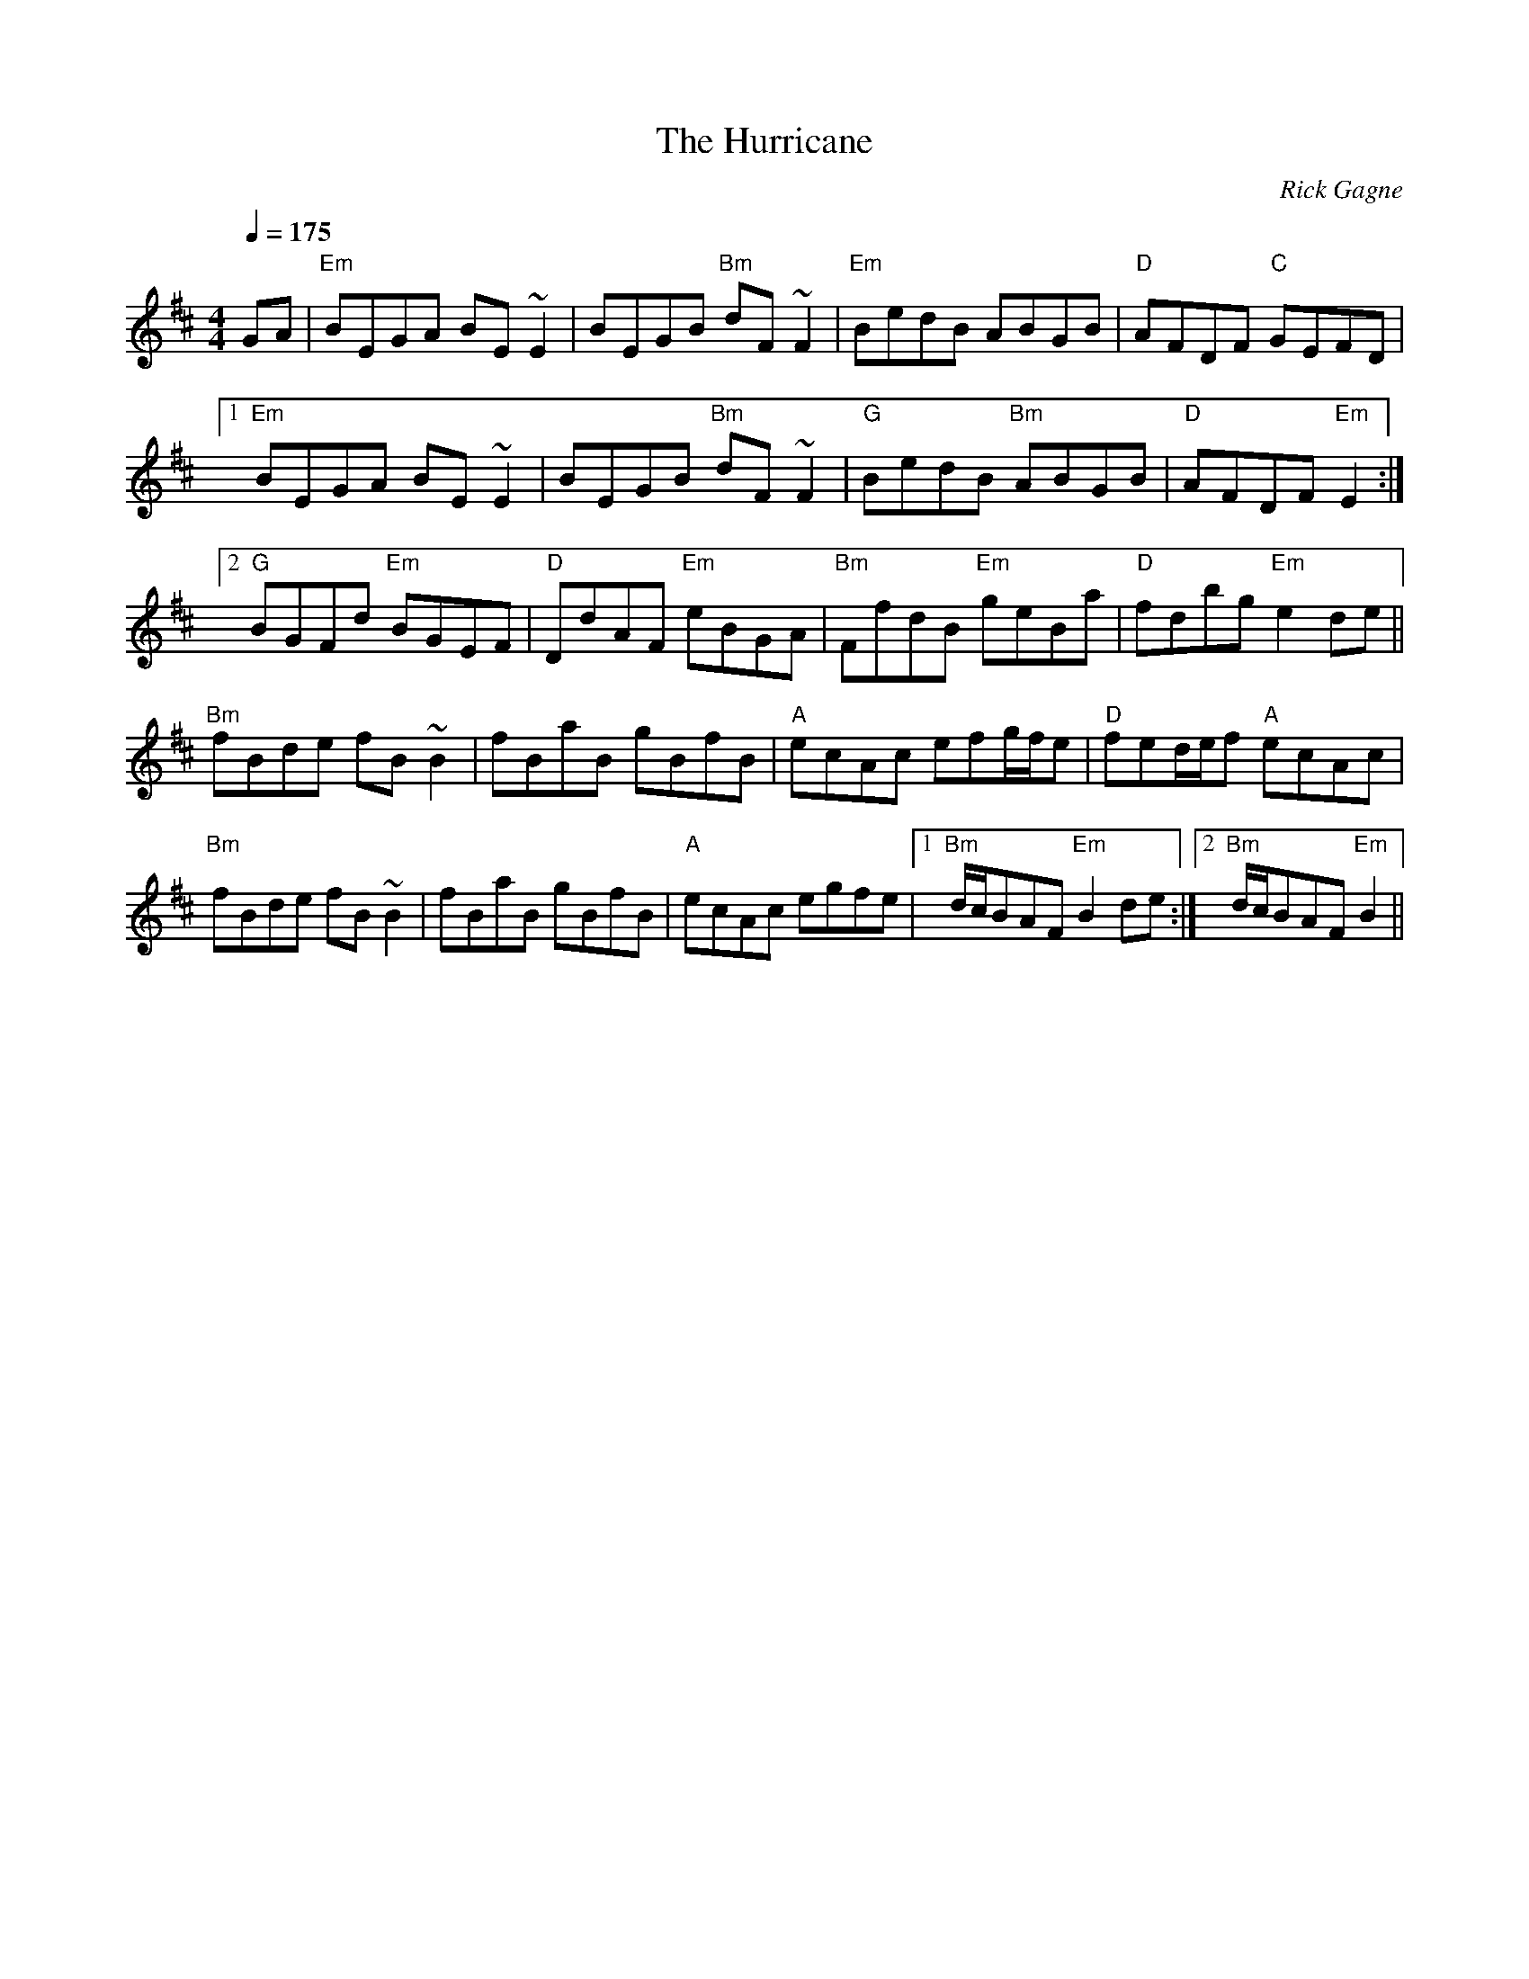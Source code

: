 X:1
T: Hurricane, The
R: reel
C: Rick Gagne
N: 1992 on whistle
M: 4/4
Q: 1/4=175
K: Edor
GA | "Em"BEGA BE~E2 | BEGB "Bm"dF~F2 | "Em"BedB ABGB | "D"AFDF "C"GEFD |
[1 "Em"BEGA BE~E2 | BEGB "Bm"dF~F2 | "G"BedB "Bm"ABGB | "D"AFDF "Em"E2 :|
[2 "G"BGFd "Em"BGEF | "D"DdAF "Em"eBGA | "Bm"FfdB "Em"geBa | "D"fdbg "Em"e2de ||
"Bm"fBde fB~B2 | fBaB gBfB | "A"ecAc efg/f/e | "D"fed/e/f "A"ecAc |
"Bm"fBde fB~B2 | fBaB gBfB | "A"ecAc egfe |1 "Bm"d/c/BAF "Em"B2de :|\
[2 "Bm"d/c/BAF "Em"B2 ||
